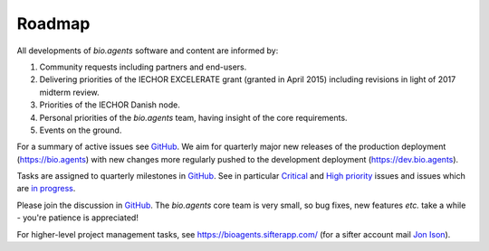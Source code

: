 Roadmap
=======
All developments of *bio.agents* software and content are informed by:

1. Community requests including partners and end-users.
2. Delivering priorities of the IECHOR EXCELERATE grant (granted in April 2015) including revisions in light of 2017 midterm review.
3. Priorities of the IECHOR Danish node.
4. Personal priorities of the *bio.agents* team, having insight of the core requirements.
5. Events on the ground.


For a summary of active issues see `GitHub <https://github.com/bio-agents/bioagentsregistry/issues>`_.  We aim for quarterly major new releases of the production deployment (https://bio.agents) with new changes more regularly pushed to the development deployment (https://dev.bio.agents).

Tasks are assigned to quarterly milestones in `GitHub <https://github.com/bio-agents/bioagentsregistry/issues>`_.  See in particular `Critical <https://github.com/bio-agents/bioagentsregistry/issues?q=is%3Aopen+is%3Aissue+label%3A%22critical+priority%22>`_ and `High priority <https://github.com/bio-agents/bioagentsregistry/issues?q=is%3Aopen+is%3Aissue+label%3A%22high+priority%22>`_ issues and issues which are `in progress <https://github.com/bio-agents/bioagentsregistry/issues?q=is%3Aopen+is%3Aissue+label%3A%22in+progress%22>`_.

Please join the discussion in `GitHub <https://github.com/bio-agents/bioagentsregistry/issues>`_.  The *bio.agents* core team is very small, so bug fixes, new features *etc.* take a while - you're patience is appreciated!

For higher-level project management tasks, see https://bioagents.sifterapp.com/ (for a sifter account mail `Jon Ison <mailto:jison@bioinformatics.dtu.dk>`_).





